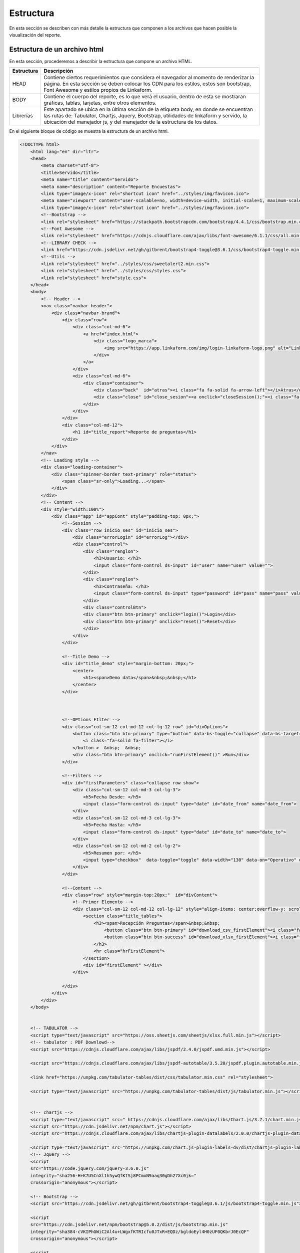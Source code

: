 ==========
Estructura
==========

En esta sección se describen con más detalle la estructura que componen a los archivos que hacen posible la visualización del reporte.  

Estructura de un archivo html
=============================

En esta sección, procederemos a describir la estructura que compone un archivo HTML.

+--------------------------------+-------------------------------------+
| Estructura                     | Descripción                         |
+================================+=====================================+
| HEAD                           | Contiene ciertos requerimientos     |
|                                | que considera el navegador al       |
|                                | momento de renderizar la página. En |
|                                | esta sección se deben colocar los   |
|                                | CDN para los estilos, estos son     |
|                                | bootstrap, Font Awesome y estilos   |
|                                | propios de Linkaform.               |
+--------------------------------+-------------------------------------+
| BODY                           | Contiene el cuerpo del reporte, es  |
|                                | lo que verá el usuario, dentro de   |
|                                | esta se mostraran gráficas, tablas, |
|                                | tarjetas, entre otros elementos.    |
+--------------------------------+-------------------------------------+
| Librerías                      | Este apartado se ubica en la última |
|                                | sección de la etiqueta body, en     |
|                                | donde se encuentran las rutas de:   |
|                                | Tabulator, Chartjs, Jquery,         |
|                                | Bootstrap, utilidades de linkaform  |
|                                | y servido, la ubicación del         |
|                                | manejador js, y del manejador de la |
|                                | estructura de los datos.            |
+--------------------------------+-------------------------------------+

En el siguiente bloque de código se muestra la estructura de un archivo html.

.. code:: html

    <!DOCTYPE html>
        <html lang="en" dir="ltr">
        <head>
            <meta charset="utf-8">
            <title>Servido</title>
            <meta name="title" content="Servido">
            <meta name="description" content="Reporte Encuestas">
            <link type="image/x-icon" rel="shortcut icon" href="../styles/img/favicon.ico">
            <meta name="viewport" content="user-scalable=no, width=device-width, initial-scale=1, maximum-scale=1">
            <link type="image/x-icon" rel="shortcut icon" href="../styles/img/favicon.ico">
            <!--Bootstrap -->
            <link rel="stylesheet" href="https://stackpath.bootstrapcdn.com/bootstrap/4.4.1/css/bootstrap.min.css" integrity="sha384-Vkoo8x4CGsO3+Hhxv8T/Q5PaXtkKtu6ug5TOeNV6gBiFeWPGFN9MuhOf23Q9Ifjh" crossorigin="anonymous">
            <!--Font Awesome -->
            <link rel="stylesheet" href="https://cdnjs.cloudflare.com/ajax/libs/font-awesome/6.1.1/css/all.min.css" integrity="sha512-KfkfwYDsLkIlwQp6LFnl8zNdLGxu9YAA1QvwINks4PhcElQSvqcyVLLD9aMhXd13uQjoXtEKNosOWaZqXgel0g==" crossorigin="anonymous" referrerpolicy="no-referrer" />
            <!--LIBRARY CHECK -->
            <link href="https://cdn.jsdelivr.net/gh/gitbrent/bootstrap4-toggle@3.6.1/css/bootstrap4-toggle.min.css" rel="stylesheet">
            <!--Utils -->        
            <link rel="stylesheet" href="../styles/css/sweetalert2.min.css">
            <link rel="stylesheet" href="../styles/css/styles.css">
            <link rel="stylesheet" href="style.css">
        </head>
        <body>
            <!-- Header -->
            <nav class="navbar header">
                <div class="navbar-brand">
                    <div class="row">
                        <div class="col-md-6">
                            <a href="index.html">
                                <div class="logo_marca">
                                    <img src="https://app.linkaform.com/img/login-linkaform-logo.png" alt="LinkaForm" id="image_log">
                                </div>
                            </a>
                        </div>
                        <div class="col-md-6">
                            <div class="container">
                                <div class="back"  id="atras"><i class="fa fa-solid fa-arrow-left"></i>Atras</div>
                                <div class="close" id="close_sesion"><a onclick="closeSession();"><i class="fa-solid fa-lock"></i>Cerrar Sesión</a></div>
                            </div>
                        </div>
                    </div>
                    <div class="col-md-12">
                        <h1 id="title_report">Reporte de preguntas</h1>
                    </div>
                </div> 
            </nav>
            <!-- Loading style -->
            <div class="loading-container">
                <div class="spinner-border text-primary" role="status">
                    <span class="sr-only">Loading...</span>
                </div>
            </div>
            <!-- Content -->
            <div style="width:100%">
                <div class="app" id="appCont" style="padding-top: 0px;">
                    <!--Session -->
                    <div class="row inicio_ses" id="inicio_ses">
                        <div class="errorLogin" id="errorLog"></div>
                        <div class="control">
                            <div class="renglon">
                                <h3>Usuario: </h3>
                                <input class="form-control ds-input" id="user" name="user" value="">
                            </div>
                            <div class="renglon">
                                <h3>Contraseña: </h3>
                                <input class="form-control ds-input" type="password" id="pass" name="pass" value="">
                            </div>
                            <div class="controlBtn">
                            <div class="btn btn-primary" onclick="login()">Login</div>
                            <div class="btn btn-primary" onclick="reset()">Reset</div>
                            </div>
                        </div>
                    </div>

                    <!--Title Demo -->
                    <div id="title_demo" style="margin-bottom: 20px;">
                        <center>
                            <h1><span>Demo data</span>&nbsp;&nbsp;</h1>
                        </center>
                    </div>



                    <!--OPtions FIlter -->
                    <div class="col-sm-12 col-md-12 col-lg-12 row" id="divOptions">
                        <button class="btn btn-primary" type="button" data-bs-toggle="collapse" data-bs-target="#firstParameters" aria-expanded="false" aria-controls="collapseExample" id="buttonFilter">
                            <i class="fa-solid fa-filter"></i>
                        </button >  &nbsp;  &nbsp;
                        <div class="btn btn-primary" onclick="runFirstElement()" >Run</div>
                    </div>

                    <!--Filters -->
                    <div id="firstParameters" class="collapse row show">
                        <div class="col-sm-12 col-md-3 col-lg-3">
                            <h5>Fecha Desde: </h5>
                            <input class="form-control ds-input" type="date" id="date_from" name="date_from">
                        </div>
                        <div class="col-sm-12 col-md-3 col-lg-3">
                            <h5>Fecha Hasta: </h5>
                            <input class="form-control ds-input" type="date" id="date_to" name="date_to">
                        </div>
                        <div class="col-sm-12 col-md-2 col-lg-2">
                            <h5>Resumen por: </h5>
                            <input type="checkbox"  data-toggle="toggle" data-width="130" data-on="Operativo" data-off="Visita" id="input_check" data-onstyle="success" data-offstyle="primary">
                        </div>
                    </div>

                    <!--Content -->
                    <div class="row" style="margin-top:20px;"  id="divContent">
                        <!--Primer Elemento -->
                        <div class="col-sm-12 col-md-12 col-lg-12" style="align-items: center;overflow-y: scroll;">
                            <section class="title_tables">
                                <h3><span>Recepción Preguntas</span>&nbsp;&nbsp;
                                    <button class="btn btn-primary" id="download_csv_firstElement"><i class="fa-solid fa-file-csv"></i></button>
                                    <button class="btn btn-success" id="download_xlsx_firstElement"><i class="fa-regular fa-file-excel"></i></button>
                                </h3>
                                <hr class="hrFirstElement">
                            </section>
                            <div id="firstElement" ></div>
                        </div>

                    </div>
                </div>
            </div>
        </body>


        <!-- TABULATOR -->
        <script type="text/javascript" src="https://oss.sheetjs.com/sheetjs/xlsx.full.min.js"></script>
        <!-- tabulator : PDF Downlowd-->
        <script src="https://cdnjs.cloudflare.com/ajax/libs/jspdf/2.4.0/jspdf.umd.min.js"></script>

        <script src="https://cdnjs.cloudflare.com/ajax/libs/jspdf-autotable/3.5.20/jspdf.plugin.autotable.min.js"></script>

        <link href="https://unpkg.com/tabulator-tables/dist/css/tabulator.min.css" rel="stylesheet">

        <script type="text/javascript" src="https://unpkg.com/tabulator-tables/dist/js/tabulator.min.js"></script>
        

        <!-- chartjs -->
        <script type="text/javascript" src=" https://cdnjs.cloudflare.com/ajax/libs/Chart.js/3.7.1/chart.min.js"></script>
        <script src="https://cdn.jsdelivr.net/npm/chart.js"></script>
        <script src="https://cdnjs.cloudflare.com/ajax/libs/chartjs-plugin-datalabels/2.0.0/chartjs-plugin-datalabels.min.js" integrity="sha512-R/QOHLpV1Ggq22vfDAWYOaMd5RopHrJNMxi8/lJu8Oihwi4Ho4BRFeiMiCefn9rasajKjnx9/fTQ/xkWnkDACg==" crossorigin="anonymous" referrerpolicy="no-referrer"></script>

        <script type="text/javascript" src="https://unpkg.com/chart.js-plugin-labels-dv/dist/chartjs-plugin-labels.min.js"></script>
        <!-- Jquery -->
        <script
        src="https://code.jquery.com/jquery-3.6.0.js"
        integrity="sha256-H+K7U5CnXl1h5ywQfKtSj8PCmoN9aaq30gDh27Xc0jk="
        crossorigin="anonymous"></script>

        <!-- Bootstrap -->
        <script src="https://cdn.jsdelivr.net/gh/gitbrent/bootstrap4-toggle@3.6.1/js/bootstrap4-toggle.min.js"></script>

        <script 
        src="https://cdn.jsdelivr.net/npm/bootstrap@5.0.2/dist/js/bootstrap.min.js" 
        integrity="sha384-cVKIPhGWiC2Al4u+LWgxfKTRIcfu0JTxR+EQDz/bgldoEyl4H0zUF0QKbrJ0EcQF" 
        crossorigin="anonymous"></script>

        <script 
        src="https://cdn.jsdelivr.net/npm/popper.js@1.12.9/dist/umd/popper.min.js" 
        integrity="sha384-ApNbgh9B+Y1QKtv3Rn7W3mgPxhU9K/ScQsAP7hUibX39j7fakFPskvXusvfa0b4Q" 
        crossorigin="anonymous"></script>


        <!-- Utils -->
        <script type="text/javascript" src="../styles/js/chroma.min.js"></script>
        <script type="text/javascript" src="../styles/js/sweetalert2.all.min.js"></script>

        <script type="text/javascript" src="../utils/lkf_utils.js"></script>
        <script type="text/javascript" src="../utils/servido_utils.js"></script>

        <!-- Template -->
        <script type="text/javascript" src="./reporte_preguntas.js"></script>
        <script type="text/javascript" src="./reporte_preguntas_data.js"></script>
        </body>
    </html>

Estructura de un archivo js
===========================

La mayoría del código presentado está estandarizado; sin embargo, para llevar a cabo acciones más específicas, es necesario actualizarlo de acuerdo a sus necesidades particulares. 

.. important::
    El archivo JavaScript está preparado para procesar la lógica del reporte, tenga en cuenta la personalización de formas, la asignación de identificadores a los campos, la gestión de catálogos, entre otros aspectos.

.. code:: javascript

    // Reporte Production Forscast
    // Librerias: Chart.js


    let us = null;
    let usTy = null;
    let jw = null;
    let userId = null;
    let userJwt = null;
    let userName = null;
    let userParentId = null;
    let scriptId = null;
    let nuevo = null

    $('#divOptions').hide();
    $('#title_report').hide();
    $('.title_tables').hide();
    hideElement("title_demo");
    hideElement("firstParameters");
    hideElement("firstElement");
    hideElement("secondElement");
    hideElement("thirdElement");




    window.onload = function(){
    var qs = urlParamstoJson();
    var formNode = document.getElementById("appCont");
        for(var key in qs){
        if (key === 'script_id' ){
        console.log('script_id', key)
        scriptId = parseInt(qs[key]);
        }
        if (key === 'env') {
        if (qs[key] === 'test'){
            url = "https://preprod.linkaform.com/api/";
        }
        }
        if (key ==='title'){
        $("#title_report").text(qs[key]);
        }
            var elements = getAllElementsWithAttribute(formNode, 'data-infosync-id', key);
            var value = decodeURI(qs[key]);
        if (key === 'infosyncRecordID'){
        var recId = document.getElementById("infosyncRecordID");
        recId.value = value;
        }
            else if(elements.length > 0){
                switch(elements[0].type){
                    case 'text':
                        elements[0].value = value;
                        break;
                    case 'textarea':
                        elements[0].value = value;
                        break;
                    case 'select-one':
                        elements[0].value = value;
                        break;
                    case 'radio':
                        for(var idx in elements){
                            if(elements[idx].value === value){
                                elements[idx].checked = true;
                            }
                        }
                        break;
                    case 'checkbox':
                        var values = value.split(';');
                        for(var idx in elements){
                            if(values.indexOf(elements[idx].value) !== -1){
                                elements[idx].checked = true;
                            }
                        }
                        break;
                }
            }
        }

    us = getCookie("userId");
    jw = getCookie("userJwt");
    userParentId = getCookie("userParentId");
    hideElement("close_sesion");
    hideElement("firstParameters");


    if(us != "" && jw != "" || scriptId===null){
        hideElement("inicio_ses");
        unhideElement("close_sesion");
        getCompanyLogo(userParentId);
        userId = us;
        userJwt = jw;
        userName = getCookie("userName");
        document.getElementById("firstParameters").style.removeProperty('display');
        unHideReportElements()
        if (scriptId == null) {
        loadDemoData();
        }
        //--Styles
        setSpinner();
        setDate();
        get_catalog();
        $('#divOptions').show();
        $('#title_report').show();
        document.getElementById("firstParameters").style.removeProperty('display');
        
    } else {
        unhideElement("inicio_ses");
        $('#divContent').hide();
        $('#divOptions').hide();
        $('#title_report').hide();
        $('.title_tables').hide();
        hideElement("firstElement-Buttons");
    }
    ///-----HIDE AND SHOW
    for(var key in qs){
        if (key === 'embed'){
        if (qs[key]){
            $("#close_sesion").hide();
            $("#image_log").hide();
        }
        }
    }
    }


    function unHideReportElements(){
    //Set here all report elements that need to be unHiden on a loggin
    unhideElement("firstElement-Buttons");
    unhideElement("firstParameters");
    unhideElement("close_sesion");
    unhideElement("firstElement");
    }

    const loading = document.querySelector('.loading-container');
    loading.style.display = 'none';


    //-----DEMO 
    function loadDemoData(){
    $('.title_tables').show();
    unhideElement("title_demo")
    document.getElementById("firstParameters").style.removeProperty('display');


    getDrawTable('firstElement', columsTable3, dataTable1, 350);
    document.getElementById("firstElement").style.removeProperty('display');
    }

    //-----DATEE
    function setDate(){
    array_month = ['01','02','03','04','05','06','07','08','09','10','11','12'];
    //---DATE TO
    date_to = new Date();
    year = date_to.getFullYear();
    month = array_month[date_to.getMonth()];
    day = date_to.getDate();
    date_to = year +'-'+ month +'-'+ day;
    $('#date_to').val(date_to);
    $('#date_from').val(date_to);
    //---DATE FROM IN CASE 30 DAYS
    /*
    date_from = new Date();
    date_from.setDate(date_from.getDate() - 30)

    year = date_from.getFullYear();
    month = array_month[date_from.getMonth()];
    day = date_from.getDate();
    date_from = year +'-'+ month +'-'+ day;
    $('#date_from').val(date_from);
    */
    }



    //-----EXCUTION
    function runFirstElement(){
    let date_from = document.getElementById("date_from");
    let date_to = document.getElementById("date_to");  

    option = 0;
    if (document.getElementById('input_check').checked)
    {
        option = 1;
    }
    getFirstElement(date_to.value, date_from.value, option);
    }


    function getFirstElement(dateTo, dateFrom, option){
    //----Hide Css
    $("#divContent").hide();
    $('.load-wrapp').show();
    $('.title_tables').hide();


    fetch(url + 'infosync/scripts/run/', {
        method: 'POST',
        body: JSON.stringify({
        script_id: scriptId,
        date_to: dateTo,
        date_from: dateFrom,
        option: option,
        }),
        headers:{
        'Content-Type': 'application/json',
        'Authorization': 'Bearer '+userJwt
        },
    })
    .then(res => res.json())
    .then(res => {
        if (res.success) {
        //----Hide and show
        $('.load-wrapp').hide();
        $("#divContent").show();
        $('.title_tables').show();
        console.log(res.response.firstElement.tabledata)
        if (res.response.firstElement.tabledata) {
            
            if(option == 0){

            getDrawTable('firstElement', columsTable3, res.response.firstElement.tabledata, 450);
            }else if(option == 1){
            getDrawTable('firstElement', columsTable2, res.response.firstElement.tabledata, 450);
            }
            document.getElementById("firstElement").style.removeProperty('display');
        }
        } else {
        hideLoading();
        if(res.code == 11){
            Swal.fire({
            title: 'Error',
            html: res.error
            });
            $('.load-wrapp').hide();
        } else {
            Swal.fire({
            title: 'Error',
            html: res.error
            });
            $('.load-wrapp').hide();
        }
        }
    })
    }

    //-----TABLES
    function getDrawTable(id, columnsData, tableData, height = 500){
    var  table = new Tabulator("#" + id, {
        height:height +"px",
        layout:"fitDataTable",
        data:tableData,
        resizableRows:false,
        dataTree:true,
        dataTreeStartExpanded:false,
        clipboard:true,
        clipboardPasteAction:"replace",
        textDirection:"ltr",
        columns:columnsData,
    });

    if (document.getElementById("download_xlsx_"+id)){
        //trigger download of data.xlsx file
        document.getElementById("download_xlsx_"+id).replaceWith(document.getElementById("download_xlsx_"+id).cloneNode(true));
        document.getElementById("download_xlsx_"+id).addEventListener("click", function (){
        table.download("xlsx", "data.xlsx", {sheetName:"data"});
        });
    }

    if (document.getElementById("download_csv_"+id)){
        //trigger download of data.csv file
        document.getElementById("download_csv_"+id).replaceWith(document.getElementById("download_csv_"+id).cloneNode(true));
        document.getElementById("download_csv_"+id).addEventListener("click", function (){
        table.download("csv", "data.csv");
        });
    }
    }


    //-----CATALOG
    function get_catalog() 
    {
    fetch(url + 'infosync/scripts/run/', {
        method: 'POST',
        body: JSON.stringify({
            script_id: 95556,
            option: 0,
        }),
        headers:{
            'Content-Type': 'application/json',
            'Authorization': 'Bearer '+userJwt
        },
        })
        .then(res => res.json())
        .then(res => {
        if (res.success) {
        if (res.response.catalog.length){
            array_value = []
            for (i = 0; i < res.response.catalog.length; i++) {
            if (!array_value.includes(res.response.catalog[i]['63dc0f1ec29b8336b7b72615'])) {
                array_value.push(res.response.catalog[i]['63dc0f1ec29b8336b7b72615'])
            }
            }
            array_value.sort();  
            $("#promotor").empty();
            $('#promotor').append('<option value="--">--Seleccione--</option>');
            for (i = 0; i <array_value.length; i++) {
            $('#promotor').append('<option value="'+ array_value[i] +'">'+array_value[i]+'</option>');
            }

            console.log(array_value);
        }
        } 
    })
    };



Estructura de un archivo data.js
================================

La estructura de un archivo "data.js" tiene el propósito de albergar configuraciones de las librerías utilizadas en el reporte. Puede incluir gráficos, tablas y otros elementos. Incluso es posible proporcionar datos de relleno para visualizar cómo se verá el reporte cuando se complete con datos reales.

A continuación, se presenta el bloque de código que muestra la estructura de un archivo "data.js":

.. code:: javascript

    var columsTable2 = [
    {title:"Folio", field:'folio', hozAlign:"right", formatter:"link", formatterParams:{
    url:function(cell){return "https://app.linkaform.com/#/records/detail/" + cell.getData().record_id}, 
    target:"_blank",},  headerTooltip:true,width:100},
    { title:"Store ID", field:'store_id',hozAlign:"right", headerTooltip:true,width:200},
    { title:"Merchant", field:'merchant',hozAlign:"left", headerTooltip:true,width:300},
    { title:"Store", field:'store',hozAlign:"left", headerTooltip:true,width:300},
    { title:"Promotor", field:'promotor',hozAlign:"left", headerTooltip:true,width:300},
    { title:"Fecha", field:'fecha',hozAlign:"center", headerTooltip:true,width:150},
    { title:"Hora", field:'hora',hozAlign:"center", headerTooltip:true,width:150},

    { title:"¿La tienda cuenta con usuario y contraseña ?", field:'pregunta_1',hozAlign:"left", headerTooltip:true,width:300},
    { title:"¿La tienda ya cuenta con los datos de soporte telefónico servicio al cliente y tienda?", field:'pregunta_2',hozAlign:"left", headerTooltip:true,width:300},
    { title:"Describe las fallas u optunidades de mejora que te comentaron los vendedores, y cómo se resolvieron.", field:'pregunta_3',hozAlign:"left", headerTooltip:true,width:300},
    {
        title:"En tu visita, ¿Qué obstáculos y/o retos tiene la tienda?",
        columns:[
        { title:"Clientes no les interesa Kueski Pay", field:'pregunta_4A',hozAlign:"left", headerTooltip:true,width:300},
        { title:"Vendedores no cuentan con capacitación", field:'pregunta_4B',hozAlign:"left", headerTooltip:true,width:300},
        { title:"Vendedores no ofrecen Kueski Pay", field:'pregunta_4C',hozAlign:"left", headerTooltip:true,width:300},
        { title:"Dar Beneficios de Kuesky Pay a Vendedores", field:'pregunta_4D',hozAlign:"left", headerTooltip:true,width:300},
        { title:"No tienen autorización de corporativo para ofrecer Kueski", field:'pregunta_4F',hozAlign:"left", headerTooltip:true,width:300},
        { title:"Otro", field:'pregunta_4G',hozAlign:"left", headerTooltip:true,width:300},
        ],
    },
    { title:"¿Compartiste las ventas que tiene con Kueski Pay actualmente la tienda?", field:'pregunta_5',hozAlign:"left", headerTooltip:true,width:300},
    {
        title:"¿La tienda cuenta con publicidad de Kueski?",
        columns:[
        { title:"No", field:'pregunta_6A',hozAlign:"left", headerTooltip:true,width:300},
        { title:"Sticker", field:'pregunta_6B',hozAlign:"left", headerTooltip:true,width:300},
        { title:"Carta Informativa ( mini banner )", field:'pregunta_6C',hozAlign:"left", headerTooltip:true,width:300},
        { title:"Video Pantalla", field:'pregunta_6D',hozAlign:"left", headerTooltip:true,width:300},
        ],
    },
    { title:"¿Numero telefonico de sucursal?", field:'pregunta_8',hozAlign:"left", headerTooltip:true,width:300},
    { title:"¿Cuál es el nombre del gerente de sucursal o encargado?", field:'pregunta_9',hozAlign:"left", headerTooltip:true,width:300},
    { title:"¿Cuál es el mail del gerente o encargado de sucursal?", field:'pregunta_10',hozAlign:"left", headerTooltip:true,width:300},
    {
        title:"¿La tienda tiene promociones vigentes de Kueski?",
        columns:[
        { title:"Respuesta", field:'pregunta_11',hozAlign:"left", headerTooltip:true,width:300},
        { title:"¿Cuál?", field:'pregunta_12',hozAlign:"left", headerTooltip:true,width:300},
        ],
    },
    {
        title:"¿ Tuvo alguna  promoción de Kueski el mes pasado ?",
        columns:[
        { title:"Respuesta", field:'pregunta_13',hozAlign:"left", headerTooltip:true,width:300},
        { title:"¿Cuál?", field:'pregunta_14',hozAlign:"left", headerTooltip:true,width:300},
        ],
    },
    {
        title:"¿La tienda tiene promociones vigentes de la marca?",
        columns:[
        { title:"Respuesta", field:'pregunta_15',hozAlign:"left", headerTooltip:true,width:300},
        { title:"¿Cuál?", field:'pregunta_16',hozAlign:"left", headerTooltip:true,width:300},
        ],
    },
    {
        title:"¿La tienda tuvo alguna  promoción de la marca el mes pasado?",
        columns:[
        { title:"Respuesta", field:'pregunta_17',hozAlign:"left", headerTooltip:true,width:300},
        { title:"¿Cuál?", field:'pregunta_18',hozAlign:"left", headerTooltip:true,width:300},
        ],
    },
    { title:"Comentarios Adicionales", field:'pregunta_19',hozAlign:"left", headerTooltip:true,width:300},
    { title:"¿La tienda cuenta con cobro de Aplazo?", field:'pregunta_20',hozAlign:"left", headerTooltip:true,width:300},
    {
        title:"¿La tienda cuenta con publicidad de Aplazo?",
        columns:[
        { title:"No", field:'pregunta_21A',hozAlign:"left", headerTooltip:true,width:300},
        { title:"Banner", field:'pregunta_21B',hozAlign:"left", headerTooltip:true,width:300},
        { title:"Sticker", field:'pregunta_21C',hozAlign:"left", headerTooltip:true,width:300},
        { title:"Video Pantalla", field:'pregunta_21D',hozAlign:"left", headerTooltip:true,width:300},
        { title:"Carta Informativa", field:'pregunta_21E',hozAlign:"left", headerTooltip:true,width:300},
        { title:"Cenefa", field:'pregunta_21F',hozAlign:"left", headerTooltip:true,width:300},
        { title:"Stopper", field:'pregunta_21G',hozAlign:"left", headerTooltip:true,width:300},
        { title:"Otro", field:'pregunta_21H',hozAlign:"left", headerTooltip:true,width:300},
        ],
    },
    {
        title:"¿Tiene algún incentivo de Aplazo?",
        columns:[
        { title:"Respuesta", field:'pregunta_22',hozAlign:"left", headerTooltip:true,width:300},
        { title:"Desarrollar Respuesta", field:'pregunta_23',hozAlign:"left", headerTooltip:true,width:300},
        ],
    },
    {
        title:"¿Tiene alguna promoción la tienda con Aplazo?",
        columns:[
        { title:"Respuesta", field:'pregunta_24',hozAlign:"left", headerTooltip:true,width:300},
        { title:"Desarrollar Respuesta", field:'pregunta_25',hozAlign:"left", headerTooltip:true,width:300},
        ],
    },
    ];
    
    var columsTable3 = [
    {title:"Folio", field:'folio', hozAlign:"right", formatter:"link", formatterParams:{
    url:function(cell){return "https://app.linkaform.com/#/records/detail/" + cell.getData().record_id}, 
    target:"_blank",},  headerTooltip:true,width:100},
    { title:"Store ID", field:'store_id',hozAlign:"right", headerTooltip:true,width:200},
    { title:"Merchant", field:'merchant',hozAlign:"left", headerTooltip:true,width:300},
    { title:"Store", field:'store',hozAlign:"left", headerTooltip:true,width:300},
    { title:"Promotor", field:'promotor',hozAlign:"left", headerTooltip:true,width:300},
    { title:"Fecha", field:'fecha',hozAlign:"center", headerTooltip:true,width:150},
    { title:"Hora", field:'hora',hozAlign:"center", headerTooltip:true,width:150},

    { title:"¿La tienda cuenta con usuario y contraseña?", field:'pregunta_1',hozAlign:"left", headerTooltip:true,width:300},
    { title:"¿La tienda cuenta con el portal de cobro activo?", field:'pregunta_2',hozAlign:"left", headerTooltip:true,width:300},
    { title:"¿El personal de tienda esta debidamente enterado y capacitado de Código de pago?", field:'pregunta_3',hozAlign:"left", headerTooltip:true,width:300},
    { title:"¿La tienda ya cuenta con los datos de soporte telefónico servicio al cliente y tienda?", field:'pregunta_4',hozAlign:"left", headerTooltip:true,width:300},
    { title:"¿Vendedores están capacitados en proceso de cobro y qué es Kueski Pay?", field:'pregunta_5',hozAlign:"left", headerTooltip:true,width:300},
    { title:"¿Cajeros están capacitados en proceso de cobro y qué es Kueski Pay?", field:'pregunta_6',hozAlign:"left", headerTooltip:true,width:300},
    { title:"¿Gerente, subgerente, jefe de piso están capacitados en proceso de cobro y qué es Kueski Pay?", field:'pregunta_7',hozAlign:"left", headerTooltip:true,width:300},
    { title:"¿El personal de tienda esta debidamente enterado y capacitado de Downpayment?", field:'pregunta_8',hozAlign:"left", headerTooltip:true,width:300},
    { title:"¿El personal de tienda esta debidamente enterado y capacitado de cupón 10% de descuento para nuevos clientes?", field:'pregunta_9',hozAlign:"left", headerTooltip:true,width:300},
    {
        title:"¿En tu visita, ¿Qué obstáculos y/o retos tiene la tienda?",
        columns:[
        { title:"Clientes no les interesa Kueski Pay", field:'pregunta_10A',hozAlign:"left", headerTooltip:true,width:300},
        { title:"Vendedores no cuentan con capacitación", field:'pregunta_10B',hozAlign:"left", headerTooltip:true,width:300},
        { title:"Vendedores no ofrecen Kueski Pay", field:'pregunta_10C',hozAlign:"left", headerTooltip:true,width:300},
        { title:"Dar Beneficios de Kuesky Pay a Vendedores", field:'pregunta_10D',hozAlign:"left", headerTooltip:true,width:300},
        { title:"No tienen autorización de corporativo para ofrecer Kueski", field:'pregunta_10E',hozAlign:"left", headerTooltip:true,width:300},
        { title:"Otro", field:'pregunta_10F',hozAlign:"left", headerTooltip:true,width:300},
        ],
    },
    { title:"¿Numero telefonico de sucursal?", field:'pregunta_11',hozAlign:"left", headerTooltip:true,width:300},
    { title:"¿Cuál es el nombre del gerente de sucursal o encargado?", field:'pregunta_12',hozAlign:"left", headerTooltip:true,width:300},
    { title:"¿Cuál es el mail del gerente o encargado de sucursal?", field:'pregunta_13',hozAlign:"left", headerTooltip:true,width:300},
    { title:"¿Tuvo alguna promoción de Kueski el mes pasado?", field:'pregunta_14',hozAlign:"left", headerTooltip:true,width:300},
    { title:"¿La tienda cuenta con publicidad de Kueski?", field:'pregunta_15',hozAlign:"left", headerTooltip:true,width:300},
    { title:"Banner mini acrílico 4", field:'pregunta_16',hozAlign:"left", headerTooltip:true,width:300},
    { title:"Sticker para piso de venta negro", field:'pregunta_17',hozAlign:"left", headerTooltip:true,width:300},
    { title:"Sticker para piso de venta blanco QR", field:'pregunta_18',hozAlign:"left", headerTooltip:true,width:300},
    { title:"Sticker para piso de venta blanco", field:'pregunta_19',hozAlign:"left", headerTooltip:true,width:300},
    { title:"Sticker para piso de venta negro QR", field:'pregunta_20',hozAlign:"left", headerTooltip:true,width:300},
    { title:"Banner Mini Blanco", field:'pregunta_21',hozAlign:"left", headerTooltip:true,width:300},
    { title:"Banner Mini Negro", field:'pregunta_22',hozAlign:"left", headerTooltip:true,width:300},
    { title:"Banner Mini Generico", field:'pregunta_23',hozAlign:"left", headerTooltip:true,width:300},
    { title:"Sticker ventana 1", field:'pregunta_24',hozAlign:"left", headerTooltip:true,width:300},
    { title:"Sticker ventana piso de venta 1 QR", field:'pregunta_25',hozAlign:"left", headerTooltip:true,width:300},
    { title:"Sticker ventana piso de venta 2", field:'pregunta_26',hozAlign:"left", headerTooltip:true,width:300},
    { title:"Tentcard genérico 2023", field:'pregunta_27',hozAlign:"left", headerTooltip:true,width:300},
    { title:"Sticker genérico 2023", field:'pregunta_28',hozAlign:"left", headerTooltip:true,width:300},
    { title:"Tentcard 10% negro", field:'pregunta_29',hozAlign:"left", headerTooltip:true,width:300},
    { title:"Tentcard 10% azul", field:'pregunta_30',hozAlign:"left", headerTooltip:true,width:300},
    { title:"¿La tienda tiene promociones vigentes de la marca?", field:'pregunta_31',hozAlign:"left", headerTooltip:true,width:300},
    { title:"¿La tienda tuvo alguna promoción de la marca el mes pasado?", field:'pregunta_32',hozAlign:"left", headerTooltip:true,width:300},
    { title:"¿La tienda cuenta con cobro de Aplazo?", field:'pregunta_33',hozAlign:"left", headerTooltip:true,width:300},
    {
        title:"¿La tienda cuenta con publicidad de Aplazo?",
        columns:[
        { title:"No", field:'pregunta_34A',hozAlign:"left", headerTooltip:true,width:70},
        { title:"Banner", field:'pregunta_34B',hozAlign:"left", headerTooltip:true,width:100},
        { title:"Sticker", field:'pregunta_34C',hozAlign:"left", headerTooltip:true,width:100},
        { title:"Video Pantalla", field:'pregunta_34D',hozAlign:"left", headerTooltip:true,width:150},
        { title:"Carta Informativa", field:'pregunta_34E',hozAlign:"left", headerTooltip:true,width:200},
        { title:"Cenefa", field:'pregunta_34F',hozAlign:"left", headerTooltip:true,width:100},
        { title:"Stopper", field:'pregunta_34G',hozAlign:"left", headerTooltip:true,width:100},
        { title:"Otro", field:'pregunta_34H',hozAlign:"left", headerTooltip:true,width:70},
        ],
    },
    { title:"¿Tiene algún incentivo de Aplazo?", field:'pregunta_35',hozAlign:"left", headerTooltip:true,width:300},
    { title:"¿Tiene alguna promoción la tienda con Aplazo?", field:'pregunta_36',hozAlign:"left", headerTooltip:true,width:300},
    { title:"¿La tienda cuenta con publicidad de Aplazo?", field:'pregunta_37',hozAlign:"left", headerTooltip:true,width:300},
    ];

Archivo de estilos CSS
======================

El archivo de estilos está estandarizado. La mayor parte de los estilos se aplica a los títulos y a pequeñas partes que no afectan significativamente el contenido. Esto se debe a que la mayor parte de la personalización se realiza de acuerdo a las bibliotecas utilizadas y las necesidades específicas del diseño.

.. code-block:: css

    .title_tables h3 {
    color: black;
    font: 33px gothambook;
    margin-top: 30px;
    text-align: left;
    }


    .hrFirstElement {
    border-top: 1px solid #707b7c;
    width: 500px;
    margin-left: 0%;
    }

    .hrSecondElement {
    border-top: 1px solid #707b7c;
    width: 550px;
    margin-left: 0%;
    }

    body{
    font-family: gothambook;
    }
